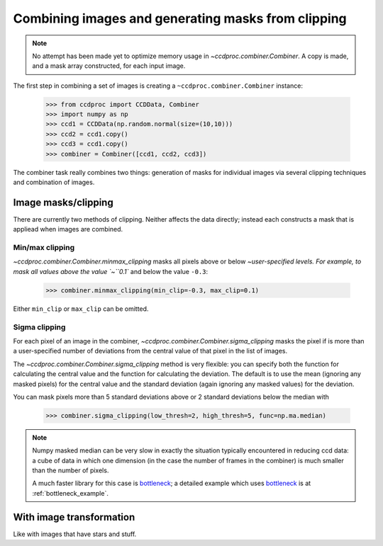 .. _image_combination:

Combining images and generating masks from clipping
===================================================

.. note::
    No attempt has been made yet to optimize memory usage in
    `~ccdproc.combiner.Combiner`. A copy is made, and a mask array
    constructed, for each input image.


The first step in combining a set of images is creating a
``~ccdproc.combiner.Combiner`` instance:

    >>> from ccdproc import CCDData, Combiner
    >>> import numpy as np
    >>> ccd1 = CCDData(np.random.normal(size=(10,10)))
    >>> ccd2 = ccd1.copy()
    >>> ccd3 = ccd1.copy()
    >>> combiner = Combiner([ccd1, ccd2, ccd3])

The combiner task really combines two things: generation of masks for
individual images via several clipping techniques and combination of images.

Image masks/clipping
--------------------

There are currently two methods of clipping. Neither affects the data
directly; instead each constructs a mask that is appliead when images are
combined.

Min/max clipping
++++++++++++++++

`~ccdproc.combiner.Combiner.minmax_clipping` masks all pixels above or below
`~user-specified levels. For example, to mask all values above the value
`~``0.1`` and below the value ``-0.3``:

    >>> combiner.minmax_clipping(min_clip=-0.3, max_clip=0.1)

Either ``min_clip`` or ``max_clip`` can be omitted.

Sigma clipping
++++++++++++++

For each pixel of an image in the combiner,
`~ccdproc.combiner.Combiner.sigma_clipping` masks the pixel if is more than a
user-specified number of deviations from the central value of that pixel in
the list of images.

The `~ccdproc.combiner.Combiner.sigma_clipping` method is very flexible: you can
specify both the function for calculating the central value and the function
for calculating the deviation. The default is to use the mean (ignoring any
masked pixels) for the central value and the standard deviation (again
ignoring any masked values) for the deviation.

You can mask pixels more than 5 standard deviations above or 2 standard deviations below the median with

    >>> combiner.sigma_clipping(low_thresh=2, high_thresh=5, func=np.ma.median)

.. note::
    Numpy masked median can be very slow in exactly the situation typically
    encountered in reducing ccd data: a cube of data in which one dimension
    (in the case the number of frames in the combiner) is much smaller than
    the number of pixels.

    A much faster library for this case is `bottleneck`_; a detailed example
    which uses `bottleneck`_ is at :ref:`bottleneck_example`.


With image transformation
-------------------------

Like with images that have stars and stuff.

.. _bottleneck: http://berkeleyanalytics.com/bottleneck/
